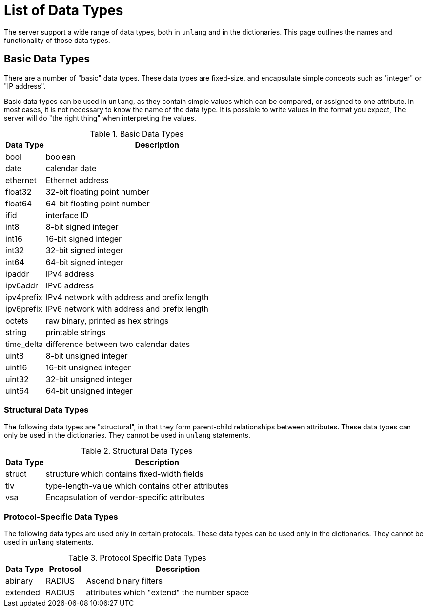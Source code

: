 = List of Data Types

The server support a wide range of data types, both in `unlang` and in
the dictionaries.  This page outlines the names and functionality of
those data types.

== Basic Data Types

There are a number of "basic" data types.  These data types are
fixed-size, and encapsulate simple concepts such as "integer" or "IP
address".

Basic data types can be used in `unlang`, as they contain simple
values which can be compared, or assigned to one attribute.  In most
cases, it is not necessary to know the name of the data type.  It is
possible to write values in the format you expect, The server will do
"the right thing" when interpreting the values.

.Basic Data Types
[options="header"]
[cols="15%,85%"]
|=====
| Data Type     | Description
| bool		| boolean
| date		| calendar date
| ethernet	| Ethernet address
| float32	| 32-bit floating point number
| float64	| 64-bit floating point number
| ifid		| interface ID
| int8		| 8-bit signed integer
| int16		| 16-bit signed integer
| int32		| 32-bit signed integer
| int64		| 64-bit signed integer
| ipaddr        | IPv4 address
| ipv6addr      | IPv6 address
| ipv4prefix    | IPv4 network with address and prefix length
| ipv6prefix    | IPv6 network with address and prefix length
| octets        | raw binary, printed as hex strings
| string        | printable strings
| time_delta	| difference between two calendar dates
| uint8		| 8-bit unsigned integer
| uint16	| 16-bit unsigned integer
| uint32	| 32-bit unsigned integer
| uint64	| 64-bit unsigned integer
|=====

=== Structural Data Types

The following data types are "structural", in that they form
parent-child relationships between attributes.  These data types can
only be used in the dictionaries.  They cannot be used in `unlang`
statements.

.Structural Data Types
[options="header"]
[cols="15%,85%"]
|=====
| Data Type     | Description
| struct	| structure which contains fixed-width fields
| tlv		| type-length-value which contains other attributes
| vsa		| Encapsulation of vendor-specific attributes
|=====

=== Protocol-Specific Data Types

The following data types are used only in certain protocols.  These
data types can be used only in the dictionaries.  They cannot be used
in `unlang` statements.

.Protocol Specific Data Types
[options="header"]
[cols="15%,15%,70%"]
|=====
| Data Type     | Protocol | Description
| abinary       | RADIUS   | Ascend binary filters
| extended      | RADIUS   | attributes which "extend" the number space
|=====

// Copyright (C) 2020 Network RADIUS SAS.  Licenced under CC-by-NC 4.0.
// Development of this documentation was sponsored by Network RADIUS SAS
